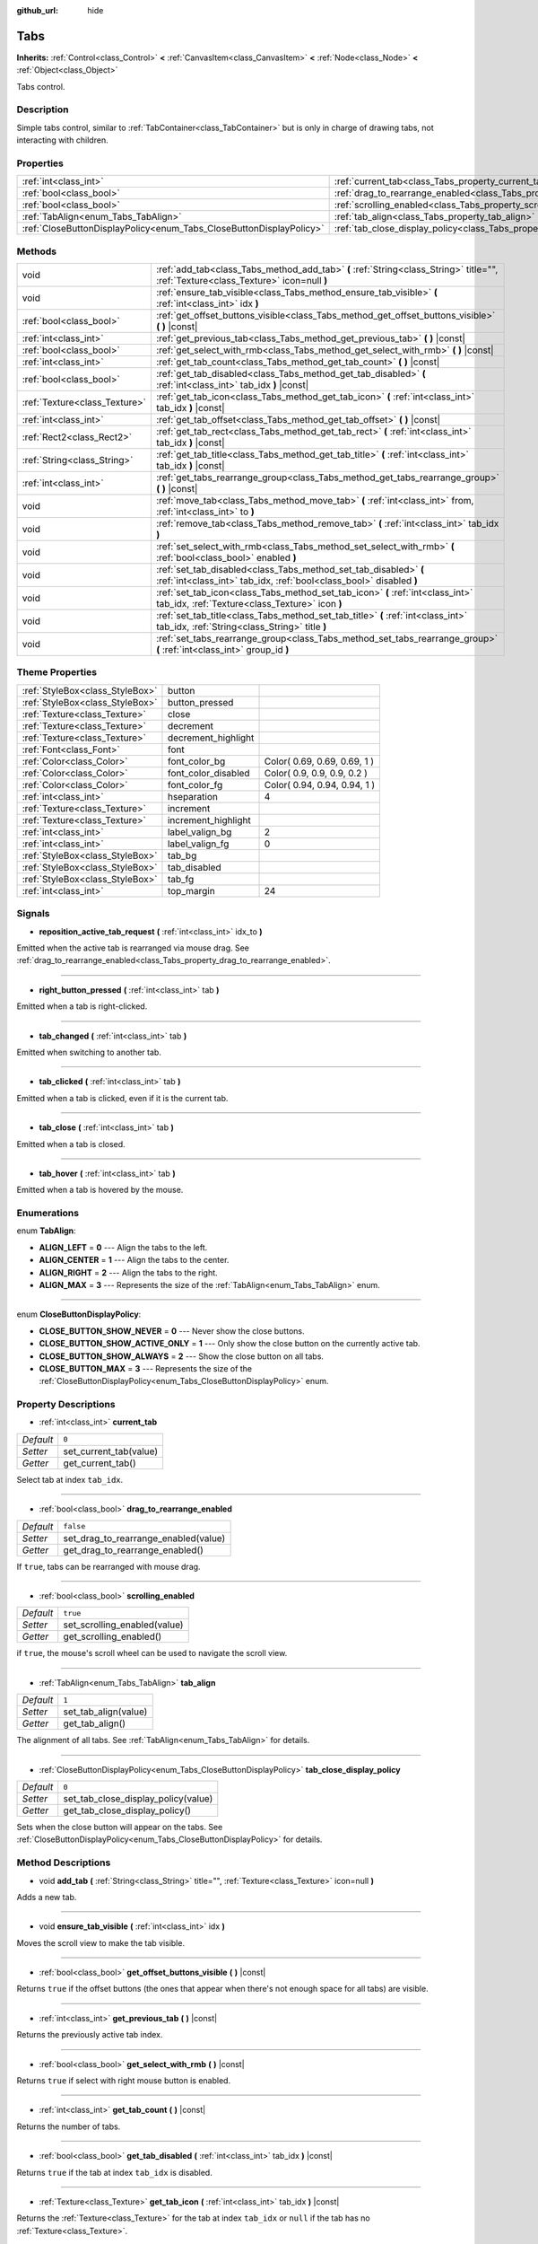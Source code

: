:github_url: hide

.. Generated automatically by doc/tools/makerst.py in Godot's source tree.
.. DO NOT EDIT THIS FILE, but the Tabs.xml source instead.
.. The source is found in doc/classes or modules/<name>/doc_classes.

.. _class_Tabs:

Tabs
====

**Inherits:** :ref:`Control<class_Control>` **<** :ref:`CanvasItem<class_CanvasItem>` **<** :ref:`Node<class_Node>` **<** :ref:`Object<class_Object>`

Tabs control.

Description
-----------

Simple tabs control, similar to :ref:`TabContainer<class_TabContainer>` but is only in charge of drawing tabs, not interacting with children.

Properties
----------

+---------------------------------------------------------------------+---------------------------------------------------------------------------------+-----------+
| :ref:`int<class_int>`                                               | :ref:`current_tab<class_Tabs_property_current_tab>`                             | ``0``     |
+---------------------------------------------------------------------+---------------------------------------------------------------------------------+-----------+
| :ref:`bool<class_bool>`                                             | :ref:`drag_to_rearrange_enabled<class_Tabs_property_drag_to_rearrange_enabled>` | ``false`` |
+---------------------------------------------------------------------+---------------------------------------------------------------------------------+-----------+
| :ref:`bool<class_bool>`                                             | :ref:`scrolling_enabled<class_Tabs_property_scrolling_enabled>`                 | ``true``  |
+---------------------------------------------------------------------+---------------------------------------------------------------------------------+-----------+
| :ref:`TabAlign<enum_Tabs_TabAlign>`                                 | :ref:`tab_align<class_Tabs_property_tab_align>`                                 | ``1``     |
+---------------------------------------------------------------------+---------------------------------------------------------------------------------+-----------+
| :ref:`CloseButtonDisplayPolicy<enum_Tabs_CloseButtonDisplayPolicy>` | :ref:`tab_close_display_policy<class_Tabs_property_tab_close_display_policy>`   | ``0``     |
+---------------------------------------------------------------------+---------------------------------------------------------------------------------+-----------+

Methods
-------

+-------------------------------+-----------------------------------------------------------------------------------------------------------------------------------------+
| void                          | :ref:`add_tab<class_Tabs_method_add_tab>` **(** :ref:`String<class_String>` title="", :ref:`Texture<class_Texture>` icon=null **)**     |
+-------------------------------+-----------------------------------------------------------------------------------------------------------------------------------------+
| void                          | :ref:`ensure_tab_visible<class_Tabs_method_ensure_tab_visible>` **(** :ref:`int<class_int>` idx **)**                                   |
+-------------------------------+-----------------------------------------------------------------------------------------------------------------------------------------+
| :ref:`bool<class_bool>`       | :ref:`get_offset_buttons_visible<class_Tabs_method_get_offset_buttons_visible>` **(** **)** |const|                                     |
+-------------------------------+-----------------------------------------------------------------------------------------------------------------------------------------+
| :ref:`int<class_int>`         | :ref:`get_previous_tab<class_Tabs_method_get_previous_tab>` **(** **)** |const|                                                         |
+-------------------------------+-----------------------------------------------------------------------------------------------------------------------------------------+
| :ref:`bool<class_bool>`       | :ref:`get_select_with_rmb<class_Tabs_method_get_select_with_rmb>` **(** **)** |const|                                                   |
+-------------------------------+-----------------------------------------------------------------------------------------------------------------------------------------+
| :ref:`int<class_int>`         | :ref:`get_tab_count<class_Tabs_method_get_tab_count>` **(** **)** |const|                                                               |
+-------------------------------+-----------------------------------------------------------------------------------------------------------------------------------------+
| :ref:`bool<class_bool>`       | :ref:`get_tab_disabled<class_Tabs_method_get_tab_disabled>` **(** :ref:`int<class_int>` tab_idx **)** |const|                           |
+-------------------------------+-----------------------------------------------------------------------------------------------------------------------------------------+
| :ref:`Texture<class_Texture>` | :ref:`get_tab_icon<class_Tabs_method_get_tab_icon>` **(** :ref:`int<class_int>` tab_idx **)** |const|                                   |
+-------------------------------+-----------------------------------------------------------------------------------------------------------------------------------------+
| :ref:`int<class_int>`         | :ref:`get_tab_offset<class_Tabs_method_get_tab_offset>` **(** **)** |const|                                                             |
+-------------------------------+-----------------------------------------------------------------------------------------------------------------------------------------+
| :ref:`Rect2<class_Rect2>`     | :ref:`get_tab_rect<class_Tabs_method_get_tab_rect>` **(** :ref:`int<class_int>` tab_idx **)** |const|                                   |
+-------------------------------+-----------------------------------------------------------------------------------------------------------------------------------------+
| :ref:`String<class_String>`   | :ref:`get_tab_title<class_Tabs_method_get_tab_title>` **(** :ref:`int<class_int>` tab_idx **)** |const|                                 |
+-------------------------------+-----------------------------------------------------------------------------------------------------------------------------------------+
| :ref:`int<class_int>`         | :ref:`get_tabs_rearrange_group<class_Tabs_method_get_tabs_rearrange_group>` **(** **)** |const|                                         |
+-------------------------------+-----------------------------------------------------------------------------------------------------------------------------------------+
| void                          | :ref:`move_tab<class_Tabs_method_move_tab>` **(** :ref:`int<class_int>` from, :ref:`int<class_int>` to **)**                            |
+-------------------------------+-----------------------------------------------------------------------------------------------------------------------------------------+
| void                          | :ref:`remove_tab<class_Tabs_method_remove_tab>` **(** :ref:`int<class_int>` tab_idx **)**                                               |
+-------------------------------+-----------------------------------------------------------------------------------------------------------------------------------------+
| void                          | :ref:`set_select_with_rmb<class_Tabs_method_set_select_with_rmb>` **(** :ref:`bool<class_bool>` enabled **)**                           |
+-------------------------------+-----------------------------------------------------------------------------------------------------------------------------------------+
| void                          | :ref:`set_tab_disabled<class_Tabs_method_set_tab_disabled>` **(** :ref:`int<class_int>` tab_idx, :ref:`bool<class_bool>` disabled **)** |
+-------------------------------+-----------------------------------------------------------------------------------------------------------------------------------------+
| void                          | :ref:`set_tab_icon<class_Tabs_method_set_tab_icon>` **(** :ref:`int<class_int>` tab_idx, :ref:`Texture<class_Texture>` icon **)**       |
+-------------------------------+-----------------------------------------------------------------------------------------------------------------------------------------+
| void                          | :ref:`set_tab_title<class_Tabs_method_set_tab_title>` **(** :ref:`int<class_int>` tab_idx, :ref:`String<class_String>` title **)**      |
+-------------------------------+-----------------------------------------------------------------------------------------------------------------------------------------+
| void                          | :ref:`set_tabs_rearrange_group<class_Tabs_method_set_tabs_rearrange_group>` **(** :ref:`int<class_int>` group_id **)**                  |
+-------------------------------+-----------------------------------------------------------------------------------------------------------------------------------------+

Theme Properties
----------------

+---------------------------------+---------------------+------------------------------+
| :ref:`StyleBox<class_StyleBox>` | button              |                              |
+---------------------------------+---------------------+------------------------------+
| :ref:`StyleBox<class_StyleBox>` | button_pressed      |                              |
+---------------------------------+---------------------+------------------------------+
| :ref:`Texture<class_Texture>`   | close               |                              |
+---------------------------------+---------------------+------------------------------+
| :ref:`Texture<class_Texture>`   | decrement           |                              |
+---------------------------------+---------------------+------------------------------+
| :ref:`Texture<class_Texture>`   | decrement_highlight |                              |
+---------------------------------+---------------------+------------------------------+
| :ref:`Font<class_Font>`         | font                |                              |
+---------------------------------+---------------------+------------------------------+
| :ref:`Color<class_Color>`       | font_color_bg       | Color( 0.69, 0.69, 0.69, 1 ) |
+---------------------------------+---------------------+------------------------------+
| :ref:`Color<class_Color>`       | font_color_disabled | Color( 0.9, 0.9, 0.9, 0.2 )  |
+---------------------------------+---------------------+------------------------------+
| :ref:`Color<class_Color>`       | font_color_fg       | Color( 0.94, 0.94, 0.94, 1 ) |
+---------------------------------+---------------------+------------------------------+
| :ref:`int<class_int>`           | hseparation         | 4                            |
+---------------------------------+---------------------+------------------------------+
| :ref:`Texture<class_Texture>`   | increment           |                              |
+---------------------------------+---------------------+------------------------------+
| :ref:`Texture<class_Texture>`   | increment_highlight |                              |
+---------------------------------+---------------------+------------------------------+
| :ref:`int<class_int>`           | label_valign_bg     | 2                            |
+---------------------------------+---------------------+------------------------------+
| :ref:`int<class_int>`           | label_valign_fg     | 0                            |
+---------------------------------+---------------------+------------------------------+
| :ref:`StyleBox<class_StyleBox>` | tab_bg              |                              |
+---------------------------------+---------------------+------------------------------+
| :ref:`StyleBox<class_StyleBox>` | tab_disabled        |                              |
+---------------------------------+---------------------+------------------------------+
| :ref:`StyleBox<class_StyleBox>` | tab_fg              |                              |
+---------------------------------+---------------------+------------------------------+
| :ref:`int<class_int>`           | top_margin          | 24                           |
+---------------------------------+---------------------+------------------------------+

Signals
-------

.. _class_Tabs_signal_reposition_active_tab_request:

- **reposition_active_tab_request** **(** :ref:`int<class_int>` idx_to **)**

Emitted when the active tab is rearranged via mouse drag. See :ref:`drag_to_rearrange_enabled<class_Tabs_property_drag_to_rearrange_enabled>`.

----

.. _class_Tabs_signal_right_button_pressed:

- **right_button_pressed** **(** :ref:`int<class_int>` tab **)**

Emitted when a tab is right-clicked.

----

.. _class_Tabs_signal_tab_changed:

- **tab_changed** **(** :ref:`int<class_int>` tab **)**

Emitted when switching to another tab.

----

.. _class_Tabs_signal_tab_clicked:

- **tab_clicked** **(** :ref:`int<class_int>` tab **)**

Emitted when a tab is clicked, even if it is the current tab.

----

.. _class_Tabs_signal_tab_close:

- **tab_close** **(** :ref:`int<class_int>` tab **)**

Emitted when a tab is closed.

----

.. _class_Tabs_signal_tab_hover:

- **tab_hover** **(** :ref:`int<class_int>` tab **)**

Emitted when a tab is hovered by the mouse.

Enumerations
------------

.. _enum_Tabs_TabAlign:

.. _class_Tabs_constant_ALIGN_LEFT:

.. _class_Tabs_constant_ALIGN_CENTER:

.. _class_Tabs_constant_ALIGN_RIGHT:

.. _class_Tabs_constant_ALIGN_MAX:

enum **TabAlign**:

- **ALIGN_LEFT** = **0** --- Align the tabs to the left.

- **ALIGN_CENTER** = **1** --- Align the tabs to the center.

- **ALIGN_RIGHT** = **2** --- Align the tabs to the right.

- **ALIGN_MAX** = **3** --- Represents the size of the :ref:`TabAlign<enum_Tabs_TabAlign>` enum.

----

.. _enum_Tabs_CloseButtonDisplayPolicy:

.. _class_Tabs_constant_CLOSE_BUTTON_SHOW_NEVER:

.. _class_Tabs_constant_CLOSE_BUTTON_SHOW_ACTIVE_ONLY:

.. _class_Tabs_constant_CLOSE_BUTTON_SHOW_ALWAYS:

.. _class_Tabs_constant_CLOSE_BUTTON_MAX:

enum **CloseButtonDisplayPolicy**:

- **CLOSE_BUTTON_SHOW_NEVER** = **0** --- Never show the close buttons.

- **CLOSE_BUTTON_SHOW_ACTIVE_ONLY** = **1** --- Only show the close button on the currently active tab.

- **CLOSE_BUTTON_SHOW_ALWAYS** = **2** --- Show the close button on all tabs.

- **CLOSE_BUTTON_MAX** = **3** --- Represents the size of the :ref:`CloseButtonDisplayPolicy<enum_Tabs_CloseButtonDisplayPolicy>` enum.

Property Descriptions
---------------------

.. _class_Tabs_property_current_tab:

- :ref:`int<class_int>` **current_tab**

+-----------+------------------------+
| *Default* | ``0``                  |
+-----------+------------------------+
| *Setter*  | set_current_tab(value) |
+-----------+------------------------+
| *Getter*  | get_current_tab()      |
+-----------+------------------------+

Select tab at index ``tab_idx``.

----

.. _class_Tabs_property_drag_to_rearrange_enabled:

- :ref:`bool<class_bool>` **drag_to_rearrange_enabled**

+-----------+--------------------------------------+
| *Default* | ``false``                            |
+-----------+--------------------------------------+
| *Setter*  | set_drag_to_rearrange_enabled(value) |
+-----------+--------------------------------------+
| *Getter*  | get_drag_to_rearrange_enabled()      |
+-----------+--------------------------------------+

If ``true``, tabs can be rearranged with mouse drag.

----

.. _class_Tabs_property_scrolling_enabled:

- :ref:`bool<class_bool>` **scrolling_enabled**

+-----------+------------------------------+
| *Default* | ``true``                     |
+-----------+------------------------------+
| *Setter*  | set_scrolling_enabled(value) |
+-----------+------------------------------+
| *Getter*  | get_scrolling_enabled()      |
+-----------+------------------------------+

if ``true``, the mouse's scroll wheel can be used to navigate the scroll view.

----

.. _class_Tabs_property_tab_align:

- :ref:`TabAlign<enum_Tabs_TabAlign>` **tab_align**

+-----------+----------------------+
| *Default* | ``1``                |
+-----------+----------------------+
| *Setter*  | set_tab_align(value) |
+-----------+----------------------+
| *Getter*  | get_tab_align()      |
+-----------+----------------------+

The alignment of all tabs. See :ref:`TabAlign<enum_Tabs_TabAlign>` for details.

----

.. _class_Tabs_property_tab_close_display_policy:

- :ref:`CloseButtonDisplayPolicy<enum_Tabs_CloseButtonDisplayPolicy>` **tab_close_display_policy**

+-----------+-------------------------------------+
| *Default* | ``0``                               |
+-----------+-------------------------------------+
| *Setter*  | set_tab_close_display_policy(value) |
+-----------+-------------------------------------+
| *Getter*  | get_tab_close_display_policy()      |
+-----------+-------------------------------------+

Sets when the close button will appear on the tabs. See :ref:`CloseButtonDisplayPolicy<enum_Tabs_CloseButtonDisplayPolicy>` for details.

Method Descriptions
-------------------

.. _class_Tabs_method_add_tab:

- void **add_tab** **(** :ref:`String<class_String>` title="", :ref:`Texture<class_Texture>` icon=null **)**

Adds a new tab.

----

.. _class_Tabs_method_ensure_tab_visible:

- void **ensure_tab_visible** **(** :ref:`int<class_int>` idx **)**

Moves the scroll view to make the tab visible.

----

.. _class_Tabs_method_get_offset_buttons_visible:

- :ref:`bool<class_bool>` **get_offset_buttons_visible** **(** **)** |const|

Returns ``true`` if the offset buttons (the ones that appear when there's not enough space for all tabs) are visible.

----

.. _class_Tabs_method_get_previous_tab:

- :ref:`int<class_int>` **get_previous_tab** **(** **)** |const|

Returns the previously active tab index.

----

.. _class_Tabs_method_get_select_with_rmb:

- :ref:`bool<class_bool>` **get_select_with_rmb** **(** **)** |const|

Returns ``true`` if select with right mouse button is enabled.

----

.. _class_Tabs_method_get_tab_count:

- :ref:`int<class_int>` **get_tab_count** **(** **)** |const|

Returns the number of tabs.

----

.. _class_Tabs_method_get_tab_disabled:

- :ref:`bool<class_bool>` **get_tab_disabled** **(** :ref:`int<class_int>` tab_idx **)** |const|

Returns ``true`` if the tab at index ``tab_idx`` is disabled.

----

.. _class_Tabs_method_get_tab_icon:

- :ref:`Texture<class_Texture>` **get_tab_icon** **(** :ref:`int<class_int>` tab_idx **)** |const|

Returns the :ref:`Texture<class_Texture>` for the tab at index ``tab_idx`` or ``null`` if the tab has no :ref:`Texture<class_Texture>`.

----

.. _class_Tabs_method_get_tab_offset:

- :ref:`int<class_int>` **get_tab_offset** **(** **)** |const|

Returns the number of hidden tabs offsetted to the left.

----

.. _class_Tabs_method_get_tab_rect:

- :ref:`Rect2<class_Rect2>` **get_tab_rect** **(** :ref:`int<class_int>` tab_idx **)** |const|

Returns tab :ref:`Rect2<class_Rect2>` with local position and size.

----

.. _class_Tabs_method_get_tab_title:

- :ref:`String<class_String>` **get_tab_title** **(** :ref:`int<class_int>` tab_idx **)** |const|

Returns the title of the tab at index ``tab_idx``. Tab titles default to the name of the indexed child node, but this can be overridden with :ref:`set_tab_title<class_Tabs_method_set_tab_title>`.

----

.. _class_Tabs_method_get_tabs_rearrange_group:

- :ref:`int<class_int>` **get_tabs_rearrange_group** **(** **)** |const|

Returns the ``Tabs``' rearrange group ID.

----

.. _class_Tabs_method_move_tab:

- void **move_tab** **(** :ref:`int<class_int>` from, :ref:`int<class_int>` to **)**

Moves a tab from ``from`` to ``to``.

----

.. _class_Tabs_method_remove_tab:

- void **remove_tab** **(** :ref:`int<class_int>` tab_idx **)**

Removes the tab at index ``tab_idx``.

----

.. _class_Tabs_method_set_select_with_rmb:

- void **set_select_with_rmb** **(** :ref:`bool<class_bool>` enabled **)**

If ``true``, enables selecting a tab with the right mouse button.

----

.. _class_Tabs_method_set_tab_disabled:

- void **set_tab_disabled** **(** :ref:`int<class_int>` tab_idx, :ref:`bool<class_bool>` disabled **)**

If ``disabled`` is ``false``, hides the tab at index ``tab_idx``.

**Note:** Its title text will remain unless it is also removed with :ref:`set_tab_title<class_Tabs_method_set_tab_title>`.

----

.. _class_Tabs_method_set_tab_icon:

- void **set_tab_icon** **(** :ref:`int<class_int>` tab_idx, :ref:`Texture<class_Texture>` icon **)**

Sets an ``icon`` for the tab at index ``tab_idx``.

----

.. _class_Tabs_method_set_tab_title:

- void **set_tab_title** **(** :ref:`int<class_int>` tab_idx, :ref:`String<class_String>` title **)**

Sets a ``title`` for the tab at index ``tab_idx``.

----

.. _class_Tabs_method_set_tabs_rearrange_group:

- void **set_tabs_rearrange_group** **(** :ref:`int<class_int>` group_id **)**

Defines the rearrange group ID. Choose for each ``Tabs`` the same value to dragging tabs between ``Tabs``. Enable drag with ``set_drag_to_rearrange_enabled(true)``.

.. |virtual| replace:: :abbr:`virtual (This method should typically be overridden by the user to have any effect.)`
.. |const| replace:: :abbr:`const (This method has no side effects. It doesn't modify any of the instance's member variables.)`
.. |vararg| replace:: :abbr:`vararg (This method accepts any number of arguments after the ones described here.)`
